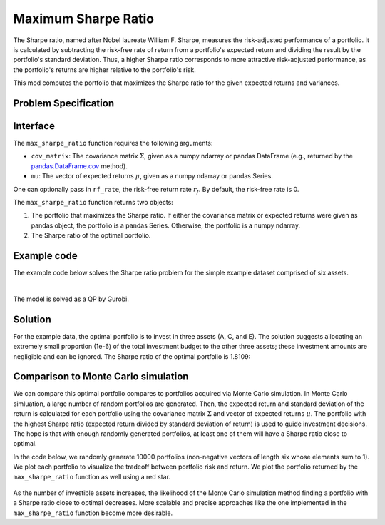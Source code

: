 Maximum Sharpe Ratio
====================

The Sharpe ratio, named after Nobel laureate William F. Sharpe, measures the risk-adjusted performance of a portfolio. It is calculated by subtracting the risk-free rate of return from a portfolio's expected return and dividing the result by the portfolio's standard deviation. Thus, a higher Sharpe ratio corresponds to more attractive risk-adjusted performance, as the portfolio's returns are higher relative to the portfolio's risk.

This mod computes the portfolio that maximizes the Sharpe ratio for the given expected returns and variances.


Problem Specification
---------------------

.. tabs::

    .. tab:: Description

        Our goal is to find an investment portfolio that maximizes

        .. math::
            \begin{align*}
                \textrm{Sharpe ratio} &= \frac{\textrm{Expected return} - \textrm{Risk-free rate}}{\textrm{Standard deviation}}.
            \end{align*}


    .. tab:: Mathematical Formulation

        Consider `n` assets. Let :math:`r_f` be the risk-free rate. Let :math:`\mu \in \mathbb{R}^n` be the vector of expected returns and let :math:`\Sigma \in \mathbb{R}^{n \times n}` be the positive semidefinite covariance matrix. We there exists :math:`i \in \{1, \ldots, n\}` such that :math:`\mu_i > r_f`. If not, the portfolio that maximizes the Sharpe ratio is the one consisting entirely of the risk-free asset.

        We seek a portfolio of weights :math:`x` that maximizes

        .. math::
            \begin{alignat*}{2}
                \max_x\ && \frac{\mu^\top x - r_f}{\sqrt{x^\top \Sigma x}} & \\
                \textrm{s.t.}\ && \sum_{i=1}^n x_i ={} &1 \qquad \textbf{(1)} \\
                && x \geq {} &0.
            \end{alignat*}

        Model \textbf{(1)} can be reformulated as follows:

        .. math::
            \begin{alignat*}{2}
                \max_y\ && \frac{1}{\sqrt{y^\top \Sigma y}} \qquad & \\
                \textrm{s.t.}\enspace && (\mu - r_f)^\top y = {} &1 \qquad \textbf{(2)} \\
                && y \geq {} &0.
            \end{alignat*}

        :math:`\textbf{(1)}` and :math:`\textbf{(2)}` are equivalent in the sense that given a solution to either problem, we can construct a solution to the other of equal or better objective value. In particular, any solution :math:`\bar{y}` of :math:`\textbf{(2)}` can be mapped to a solution :math:`\bar{x}` of :math:`\textbf{(1)}` using the transformation :math:`\bar{x}_i := \bar{y}_i / \sum_{j = 1}^n \bar{y}_j` for `j = 1, \ldots, n`. Conversely, any solution :math:`\bar{x}` of :math:`\textbf{(1)}` can be mapped to a solution :math:`\bar{y}` of :math:`\textbf{(2)}` using the transformation :math:`\bar{y}_ := \bar{x}_i / \mu^\top \bar{x}`.

        Like :math:`\textbf{(1)}`, model :math:`\textbf{(2)}` is non-convex. However, because :math:`\Sigma` is positive semidefinite, the optimal solution of :math:`\textbf{(2)}` is equivalent to the optimal solution of the following model:

        .. math::
            \begin{alignat*}{2}
                \min_y\ && y^\top \Sigma y \qquad \quad & \\
                \textrm{s.t.}\enspace && (\mu - r_f)^\top y = {} &1 \qquad \textbf{(3)} \\
                && y \geq {} &0.
            \end{alignat*}

        In this mod, we solve the convex quadratic program :math:`\textbf{(3)}`, then map the optimal solution :math:`y^*` back to the original problem :math:`\textbf{(3)}` via the transformation :math:`x^*_i := y^*_i / \sum_{j=1}^n y^*_j`.

Interface
---------

The ``max_sharpe_ratio`` function requires the following arguments:

* ``cov_matrix``: The covariance matrix :math:`\Sigma`, given as a numpy ndarray or pandas DataFrame (e.g., returned by the `pandas.DataFrame.cov <https://pandas.pydata.org/docs/reference/api/pandas.DataFrame.cov.html>`_ method).
* ``mu``: The vector of expected returns :math:`\mu`, given as a numpy ndarray or pandas Series.

One can optionally pass in ``rf_rate``, the risk-free return rate :math:`r_f`. By default, the risk-free rate is 0.

.. tabs::

    .. tab:: ``cov_matrix``

        The covariance matrix :math:`\Sigma`. In the example data, ``cov_matrix`` is provided as a pandas DataFrame:

        .. doctest:: sharpe-ratio-sigma
            :options: +NORMALIZE_WHITESPACE

            >>> from gurobi_optimods.datasets import load_sharpe_ratio
            >>> data = load_sharpe_ratio()
            >>> data.cov_matrix
                      A         B         C         D         E         F
            A  0.082270  0.019868  0.028524  0.042358  0.028701  0.030124
            B  0.019868  0.026618  0.021043  0.023734  0.018816  0.020539
            C  0.028524  0.021043  0.071772  0.026417  0.027282  0.026499
            D  0.042358  0.023734  0.026417  0.078290  0.044323  0.032523
            E  0.028701  0.018816  0.027282  0.044323  0.114622  0.025116
            F  0.030124  0.020539  0.026499  0.032523  0.025116  0.048444

        If the ``cov_matrix`` and ``mu`` passed to the ``max_sharpe_ratio`` function are both pandas objects, their indices should be identical.

        The ``max_sharpe_ratio`` function also accepts ``cov_matrix`` in the form of a numpy ndarray.

        .. doctest:: sharpe-ratio-sigma
            :options: +NORMALIZE_WHITESPACE

            >>> data.cov_matrix.to_numpy()
            array([[0.08227043, 0.01986814, 0.02852358, 0.04235823, 0.02870146,
                    0.03012354],
                   [0.01986814, 0.02661788, 0.02104262, 0.02373354, 0.01881621,
                    0.02053921],
                   [0.02852358, 0.02104262, 0.07177223, 0.02641692, 0.0272818 ,
                    0.02649857],
                   [0.04235823, 0.02373354, 0.02641692, 0.07828953, 0.04432265,
                    0.0325231 ],
                   [0.02870146, 0.01881621, 0.0272818 , 0.04432265, 0.11462156,
                    0.02511627],
                   [0.03012354, 0.02053921, 0.02649857, 0.0325231 , 0.02511627,
                    0.04844418]])

    .. tab:: ``mu``
        The expected returns :math:`\mu`. In the example data, ``mu`` is provided as a pandas Series.

        .. doctest:: sharpe-ratio-mu
            :options: +NORMALIZE_WHITESPACE

            >>> from gurobi_optimods.datasets import load_sharpe_ratio
            >>> data = load_sharpe_ratio()
            >>> data.mu
            A    0.387394
            B    0.022102
            C    0.233651
            D    0.212704
            E    0.522495
            F    0.174672
            dtype: float64

        If the ``cov_matrix`` and ``mu`` passed to the ``max_sharpe_ratio`` function are both pandas objects, their indices should be identical.

        The ``max_sharpe_ratio`` function also accepts ``mu`` in the form a numpy ndarray.

        .. doctest:: sharpe-ratio-mu
            :options: +NORMALIZE_WHITESPACE

            >>> data.mu.to_numpy()
            array([0.38739382, 0.02210171, 0.2336505 , 0.21270397, 0.52249502,
                   0.17467246])

The ``max_sharpe_ratio`` function returns two objects:

1. The portfolio that maximizes the Sharpe ratio. If either the covariance matrix or expected returns were given as pandas object, the portfolio is a pandas Series. Otherwise, the portfolio is a numpy ndarray.
2. The Sharpe ratio of the optimal portfolio.

Example code
------------

The example code below solves the Sharpe ratio problem for the simple example dataset comprised of six assets.

.. testcode:: sharpe-ratio

    from gurobi_optimods.datasets import load_sharpe_ratio
    from gurobi_optimods.sharpe_ratio import max_sharpe_ratio

    # Load example data
    data = load_sharpe_ratio()

    # Get optimal portfolio and corresponding Sharpe ratio
    # Can pass risk-free rate as third argument; default is 0
    portfolio, ratio = max_sharpe_ratio(data.cov_matrix, data.mu)

.. testoutput:: sharpe-ratio
    :hide:

    ...
    Optimize a model with 1 rows, 6 columns and 6 nonzeros
    ...
    Optimal objective ...


.. collapse:: View Gurobi log for solving this example

    .. code-block:: text

        Gurobi Optimizer version 10.0.1 build v10.0.1rc0 (mac64[arm])

        CPU model: Apple M1 Pro
        Thread count: 8 physical cores, 8 logical processors, using up to 8 threads

        Optimize a model with 1 rows, 6 columns and 6 nonzeros
        Model fingerprint: 0x8a64724c
        Model has 21 quadratic objective terms
        Coefficient statistics:
          Matrix range     [2e-02, 5e-01]
          Objective range  [0e+00, 0e+00]
          QObjective range [5e-02, 2e-01]
          Bounds range     [0e+00, 0e+00]
          RHS range        [1e+00, 1e+00]
        Presolve time: 0.04s
        Presolved: 1 rows, 6 columns, 6 nonzeros
        Presolved model has 21 quadratic objective terms
        Ordering time: 0.00s

        Barrier statistics:
         Free vars  : 5
         AA' NZ     : 1.500e+01
         Factor NZ  : 2.100e+01
         Factor Ops : 9.100e+01 (less than 1 second per iteration)
         Threads    : 1

                          Objective                Residual
        Iter       Primal          Dual         Primal    Dual     Compl     Time
           0   2.36907424e+05 -2.36907424e+05  2.89e+03 4.81e-06  9.99e+05     0s
           1   5.46637227e+04 -5.63293162e+04  1.97e+02 3.28e-07  8.14e+04     0s
           2   2.41513966e+03 -4.80064244e+03  7.50e+00 1.25e-08  3.99e+03     0s
           3   4.26418722e+01 -2.29684466e+03  7.50e-06 1.27e-14  3.90e+02     0s
           4   4.15350414e+01 -5.23960479e+01  2.68e-07 4.44e-16  1.57e+01     0s
           5   3.02551672e+00 -5.57323733e+01  2.70e-13 2.22e-16  9.79e+00     0s
           6   1.68620039e+00 -8.66364122e-01  2.89e-15 6.22e-15  4.25e-01     0s
           7   5.59068804e-01 -1.76548882e-01  4.44e-16 1.11e-16  1.23e-01     0s
           8   3.38521711e-01  2.85826427e-01  2.78e-16 2.12e-16  8.78e-03     0s
           9   3.08810219e-01  3.05102830e-01  3.44e-15 5.55e-17  6.18e-04     0s
          10   3.06219030e-01  3.06149821e-01  2.22e-15 4.86e-17  1.15e-05     0s
          11   3.06155606e-01  3.06155537e-01  2.64e-14 5.55e-17  1.15e-08     0s
          12   3.06155542e-01  3.06155542e-01  3.06e-14 5.55e-17  1.15e-11     0s

        Barrier solved model in 12 iterations and 0.08 seconds (0.00 work units)
        Optimal objective 3.06155542e-01

    Note that the optimal objective reported in the log is the Sharpe ratio raised to the :math:`-\frac{1}{2}` power. In this example, the optimal Sharpe ratio is :math:`1.80729454311`. See the mathematical formulation provided in the `Problem Specification`_ section for additional details.

|

The model is solved as a QP by Gurobi.

Solution
--------

For the example data, the optimal portfolio is to invest in three assets (A, C, and E). The solution suggests allocating an extremely small proportion (1e-6) of the total investment budget to the other three assets; these investment amounts are negligible and can be ignored. The Sharpe ratio of the optimal portfolio is 1.8109:

.. doctest:: sharpe-ratio
    :options: +NORMALIZE_WHITESPACE

    >>> portfolio
    A    4.358499e-01
    B    6.958381e-11
    C    8.004452e-02
    D    2.970516e-10
    E    4.841056e-01
    F    2.824517e-08
    dtype: float64
    >>> ratio
    1.8109060196861502

Comparison to Monte Carlo simulation
------------------------------------

We can compare this optimal portfolio compares to portfolios acquired via Monte Carlo simulation. In Monte Carlo simluation, a large number of random portfolios are generated. Then, the expected return and standard deviation of the return is calculated for each portfolio using the covariance matrix :math:`\Sigma` and vector of expected returns :math:`\mu`. The portfolio with the highest Sharpe ratio (expected return divided by standard deviation of return) is used to guide investment decisions. The hope is that with enough randomly generated portfolios, at least one of them will have a Sharpe ratio close to optimal.

In the code below, we randomly generate 10000 portfolios (non-negative vectors of length six whose elements sum to 1). We plot each portfolio to visualize the tradeoff between portfolio risk and return. We plot the portfolio returned by the ``max_sharpe_ratio`` function as well using a red star.

.. testcode:: sharpe-ratio

    import numpy as np
    import matplotlib.pyplot as plt

    num_portfolios = 10000
    num_assets = data.mu.size

    # Generate random portfolios with weights summing to 1
    wts = np.random.random((num_portfolios, num_assets))
    wts = wts / wts.sum(axis=1, keepdims=1)

    # Calculate return, risk, and Sharpe ratio of each random portfolio
    risks = np.array([np.sqrt(wts[i] @ data.cov_matrix @ wts[i]) for i in range(num_portfolios)])
    returns = wts @ data.mu
    sharpe_ratios = returns / risks

    # Calculate return and risk for portfolio that maximizes Sharpe ratio
    opt_risk = np.sqrt(portfolio @ data.cov_matrix @ portfolio)
    opt_return = portfolio @ data.mu

    # Plot the random portfolios and the optimal portfolio
    plt.figure(figsize=(10, 8))
    plt.scatter(risks, returns, c=sharpe_ratios, cmap="plasma")
    plt.colorbar(label="Sharpe ratio")
    plt.xlabel("Risk")
    plt.ylabel("Return")
    plt.scatter(opt_risk, opt_return, marker="*", c="red", s=200)

    plt.show()

.. figure:: figures/sharpe-ratio.png

As the number of investible assets increases, the likelihood of the Monte Carlo simulation method finding a portfolio with a Sharpe ratio close to optimal decreases. More scalable and precise approaches like the one implemented in the ``max_sharpe_ratio`` function become more desirable.
